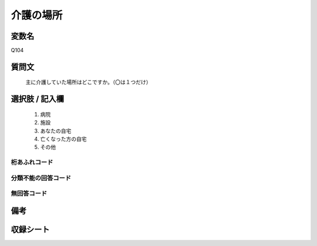 .. title:: Q104
.. rst-class:: item
====================================================================================================
介護の場所
====================================================================================================

.. rst-class:: varname
変数名
==================

Q104

.. rst-class:: question
質問文
==================


   主に介護していた場所はどこですか。（〇は１つだけ）



.. rst-class:: answer
選択肢 / 記入欄
======================

  
     1. 病院
  
     2. 施設
  
     3. あなたの自宅
  
     4. 亡くなった方の自宅
  
     5. その他
  



.. rst-class:: overflow
桁あふれコード
-------------------------------
  


.. rst-class:: not_available
分類不能の回答コード
-------------------------------------
  


.. rst-class:: not_available
無回答コード
-------------------------------------
  


.. rst-class:: bikou
備考
==================



.. rst-class:: include_sheet
収録シート
=======================================
.. hlist::
   :columns: 3
   
   
   * p2_1
   
   * p3_1
   
   * p4_1
   
   * p5a_1
   
   * p6_1
   
   * p7_1
   
   * p8_1
   
   * p9_1
   
   * p10_1
   
   * p11ab_1
   
   * p12_1
   
   * p13_1
   
   * p14_1
   
   * p15_1
   
   * p16abc_1
   
   * p17_1
   
   * p18_1
   
   * p19_1
   
   * p20_1
   
   * p21abcd_1
   
   * p22_1
   
   * p23_1
   
   * p24_1
   
   * p25_1
   
   * p26_1
   
   


.. index:: Q104